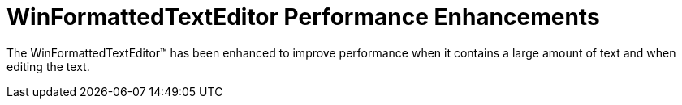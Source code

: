 ﻿////

|metadata|
{
    "name": "whats-new-winformattedtexteditor-performance-enhancements",
    "controlName": [],
    "tags": [],
    "guid": "{EBA329C4-1CD7-4296-9391-F0B63DF46E5D}",  
    "buildFlags": [],
    "createdOn": "0001-01-01T00:00:00Z"
}
|metadata|
////

= WinFormattedTextEditor Performance Enhancements

The WinFormattedTextEditor™ has been enhanced to improve performance when it contains a large amount of text and when editing the text.